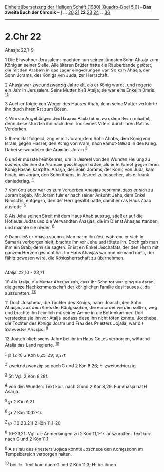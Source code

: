:PROPERTIES:
:ID:       cd0d983e-a756-4119-b808-fe4d1c2cc70f
:END:
<<navbar>>
[[../index.html][Einheitsübersetzung der Heiligen Schrift (1980)
[Quadro-Bibel 5.0]]] -- *Das zweite Buch der Chronik* --
[[file:2.Chr_1.html][1]] ... [[file:2.Chr_20.html][20]]
[[file:2.Chr_21.html][21]] *22* [[file:2.Chr_23.html][23]]
[[file:2.Chr_24.html][24]] ... [[file:2.Chr_36.html][36]]

--------------

* 2.Chr 22
  :PROPERTIES:
  :CUSTOM_ID: chr-22
  :END:

<<verses>>

<<v1>>
**** Ahasja: 22,1-9
     :PROPERTIES:
     :CUSTOM_ID: ahasja-221-9
     :END:
1 Die Einwohner Jerusalems machten nun seinen jüngsten Sohn Ahasja zum
König an seiner Stelle. Alle älteren Brüder hatte die Räuberbande
getötet, die mit den Arabern in das Lager eingedrungen war. So kam
Ahasja, der Sohn Jorams, des Königs von Juda, zur Herrschaft.

<<v2>>
2 Ahasja war zweiundzwanzig Jahre alt, als er König wurde, und regierte
ein Jahr in Jerusalem. Seine Mutter hieß Atalja; sie war eine Enkelin
Omris. ^{[[#fn1][1]][[#fn2][2]]}

<<v3>>
3 Auch er folgte den Wegen des Hauses Ahab, denn seine Mutter verführte
ihn durch ihren Rat zum Bösen.

<<v4>>
4 Wie die Angehörigen des Hauses Ahab tat er, was dem Herrn missfiel;
denn diese stürzten ihn nach dem Tod seines Vaters durch ihren Rat ins
Verderben.

<<v5>>
5 Ihrem Rat folgend, zog er mit Joram, dem Sohn Ahabs, dem König von
Israel, gegen Hasaël, den König von Aram, nach Ramot-Gilead in den
Krieg. Dabei verwundeten die Aramäer Joram ^{[[#fn3][3]]}

<<v6>>
6 und er musste heimkehren, um in Jesreel von den Wunden Heilung zu
suchen, die ihm die Aramäer geschlagen hatten, als er in Ramot gegen
ihren König Hasaël kämpfte. Ahasja, der Sohn Jorams, der König von Juda,
kam hinab, um Joram, den Sohn Ahabs, in Jesreel zu besuchen, als er
krank daniederlag. ^{[[#fn4][4]]}

<<v7>>
7 Von Gott aber war es zum Verderben Ahasjas bestimmt, dass er sich zu
Joram begab. Mit Joram fuhr er nach seiner Ankunft Jehu, dem Enkel
Nimschis, entgegen, den der Herr gesalbt hatte, damit er das Haus Ahab
ausrotte. ^{[[#fn5][5]]}

<<v8>>
8 Als Jehu seinen Streit mit dem Haus Ahab austrug, stieß er auf die
Hofleute Judas und die Verwandten Ahasjas, die im Dienst Ahasjas
standen, und machte sie nieder. ^{[[#fn6][6]]}

<<v9>>
9 Dann ließ er Ahasja suchen. Man nahm ihn fest, während er sich in
Samaria verborgen hielt, brachte ihn vor Jehu und tötete ihn. Doch gab
man ihm ein Grab; denn sie sagten: Er ist ein Enkel Joschafats, der den
Herrn mit ganzem Herzen gesucht hat. Im Haus Ahasjas war nun niemand
mehr, der fähig gewesen wäre, die Königsherrschaft zu übernehmen.\\
\\

<<v10>>
**** Atalja: 22,10 - 23,21
     :PROPERTIES:
     :CUSTOM_ID: atalja-2210---2321
     :END:
10 Als Atalja, die Mutter Ahasjas sah, dass ihr Sohn tot war, ging sie
daran, die ganze Nachkommenschaft der königlichen Familie des Hauses
Juda auszurotten. ^{[[#fn7][7]][[#fn8][8]]}

<<v11>>
11 Doch Joscheba, die Tochter des Königs, nahm Joasch, den Sohn Ahasjas,
aus dem Kreis der Königssöhne, die ermordet werden sollten, weg und
brachte ihn heimlich mit seiner Amme in die Bettenkammer. Dort
versteckte sie ihn vor Atalja, sodass diese ihn nicht töten konnte.
Joscheba, die Tochter des Königs Joram und Frau des Priesters Jojada,
war die Schwester Ahasjas. ^{[[#fn9][9]]}

<<v12>>
12 Joasch blieb sechs Jahre bei ihr im Haus Gottes verborgen, während
Atalja das Land regierte. ^{[[#fn10][10]]}

^{[[#fnm1][1]]} ℘ (2-9) 2 Kön 8,25-29; 9,27f

^{[[#fnm2][2]]} zweiundzwanzig: so nach G und 2 Kön 8,26; H:
zweiundvierzig.

^{[[#fnm3][3]]} 5f: Vgl. 2 Kön 8,28f.

^{[[#fnm4][4]]} von den Wunden: Text korr. nach G und 2 Kön 8,29. Für
Ahasja hat H Asarja.

^{[[#fnm5][5]]} ℘ 2 Kön 9,21

^{[[#fnm6][6]]} ℘ 2 Kön 10,12-14

^{[[#fnm7][7]]} ℘ (10-23,21) 2 Kön 11,1-20

^{[[#fnm8][8]]} 10-23,21: Vgl. die Anmerkungen zu 2 Kön 11,1-17.
auszurotten: Text korr. nach G und 2 Kön 11,1.

^{[[#fnm9][9]]} Als Frau des Priesters Jojada konnte Joscheba den
Königssohn im Tempelbereich verborgen halten.

^{[[#fnm10][10]]} bei ihr: Text korr. nach G und 2 Kön 11,3; H: bei
ihnen.

